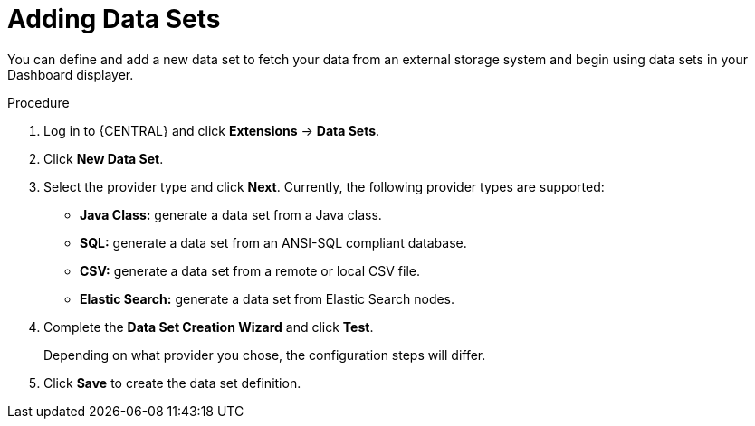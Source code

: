 [id='data_sets_add_proc']
= Adding Data Sets

You can define and add a new data set to fetch your data from an external storage system and begin using data sets in your Dashboard displayer.

.Procedure
. Log in to {CENTRAL} and click *Extensions* -> *Data Sets*.
. Click *New Data Set*.
. Select the provider type and click *Next*. Currently, the following provider types are supported:
* *Java Class:* generate a data set from a Java class.
* *SQL:* generate a data set from an ANSI-SQL compliant database.
* *CSV:* generate a data set from a remote or local CSV file.
* *Elastic Search:* generate a data set from Elastic Search nodes.
. Complete the *Data Set Creation Wizard* and click *Test*.
+
Depending on what provider you chose, the configuration steps will differ.
+
. Click *Save* to create the data set definition.
